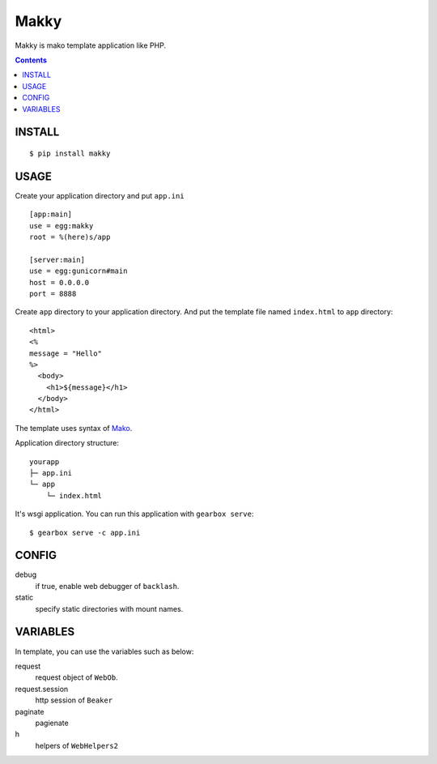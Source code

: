 Makky
================

Makky is mako template application like PHP.

.. contents::


INSTALL
----------------------

::

    $ pip install makky


USAGE
----------------------

Create your application directory and put ``app.ini`` ::

    [app:main]
    use = egg:makky
    root = %(here)s/app

    [server:main]
    use = egg:gunicorn#main
    host = 0.0.0.0
    port = 8888



Create ``app`` directory to your application directory.
And put the template file named ``index.html`` to ``app`` directory::

    <html>
    <%
    message = "Hello"
    %>
      <body>
        <h1>${message}</h1>
      </body>
    </html>

The template uses syntax of `Mako <http://www.makotemplates.org>`_.

Application directory structure::

   yourapp
   ├─ app.ini
   └─ app
       └─ index.html
   

It's wsgi application. 
You can run this application with ``gearbox serve``::

    $ gearbox serve -c app.ini


CONFIG
----------------------

debug
  if true, enable web debugger of ``backlash``.

static
   specify static directories with mount names.


VARIABLES
--------------------------

In template, you can use the variables such as below:

request
  request object of ``WebOb``.

request.session
  http session of ``Beaker``

paginate
  pagienate

h
  helpers of ``WebHelpers2``

